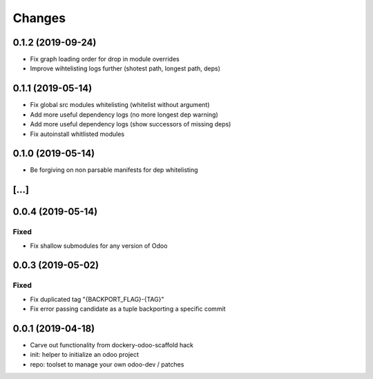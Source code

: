 Changes
~~~~~~~

.. Future (?)
.. ----------
.. -

0.1.2 (2019-09-24)
------------------
- Fix graph loading order for drop in module overrides
- Improve wihtelisting logs further (shotest path, longest path, deps)

0.1.1 (2019-05-14)
------------------
- Fix global src modules whitelisting (whitelist without argument)
- Add more useful dependency logs (no more longest dep warning)
- Add more useful dependency logs (show successors of missing deps)
- Fix autoinstall whitlisted modules

0.1.0 (2019-05-14)
------------------
- Be forgiving on non parsable manifests for dep whitelisting

[...]
-----

0.0.4 (2019-05-14)
------------------
Fixed
^^^^^
- Fix shallow submodules for any version of Odoo

0.0.3 (2019-05-02)
------------------
Fixed
^^^^^
- Fix duplicated tag "{BACKPORT_FLAG}-{TAG}"
- Fix error passing candidate as a tuple backporting a specific commit

0.0.1 (2019-04-18)
------------------
- Carve out functionality from dockery-odoo-scaffold hack
- init: helper to initialize an odoo project
- repo: toolset to manage your own odoo-dev / patches
